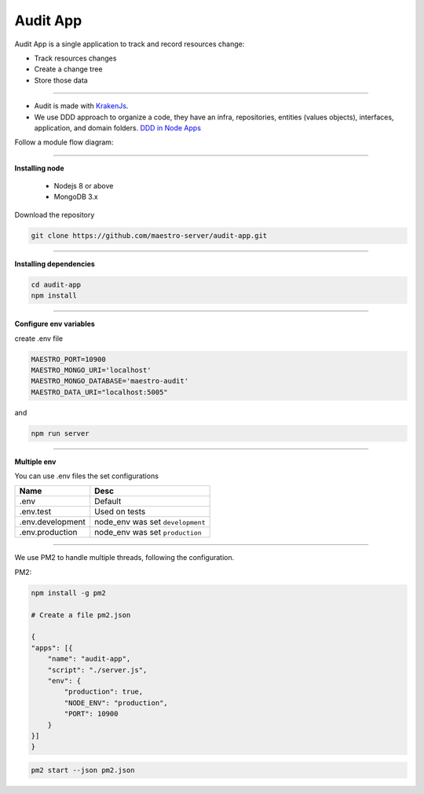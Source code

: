 Audit App
---------


Audit App is a single application to track and record resources change:

- Track resources changes
- Create a change tree
- Store those data

----------

- Audit is made with `KrakenJs <http://krakenjs.com/>`_.
- We use DDD approach to organize a code, they have an infra, repositories, entities (values objects), interfaces, application, and domain folders. `DDD in Node Apps <https://blog.codeminer42.com/nodejs-and-good-practices-354e7d763626>`_

.. image:: ../../_static/screen/fluxo_data.png
   :alt: Maestro Server - NodeJS DDD

Follow a module flow diagram:

.. image:: ../../_static/screen/audit_arch.png

----------

**Installing node**

    - Nodejs 8 or above
    - MongoDB 3.x

Download the repository

.. code-block:: bash

    git clone https://github.com/maestro-server/audit-app.git

----------

**Installing dependencies**

.. code-block:: bash

    cd audit-app
    npm install

----------

**Configure env variables**

create .env file

.. code-block:: bash

    MAESTRO_PORT=10900
    MAESTRO_MONGO_URI='localhost'
    MAESTRO_MONGO_DATABASE='maestro-audit'
    MAESTRO_DATA_URI="localhost:5005"

and

.. code-block:: bash

    npm run server

----------

**Multiple env**

You can use .env files the set configurations

=================== ====================================
       Name                     Desc
=================== ====================================
 .env                Default
 .env.test           Used on tests
 .env.development    node_env was set ``development``
 .env.production     node_env was set ``production``
=================== ====================================

----------

We use PM2 to handle multiple threads, following the configuration.

PM2:

.. code-block:: bash

    npm install -g pm2

    # Create a file pm2.json

    {
    "apps": [{
        "name": "audit-app",
        "script": "./server.js",
        "env": {
            "production": true,
            "NODE_ENV": "production",
            "PORT": 10900
        }
    }]
    }

.. code-block:: bash

    pm2 start --json pm2.json

